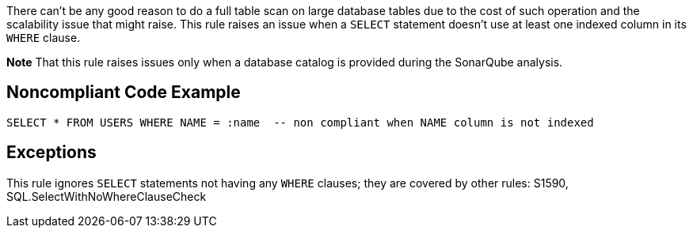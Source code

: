 There can't be any good reason to do a full table scan on large database tables due to the cost of such operation and the scalability issue that might raise. This rule raises an issue when a ``SELECT`` statement doesn't use at least one indexed column in its ``WHERE`` clause.

*Note* That this rule raises issues only when a database catalog is provided during the SonarQube analysis.


== Noncompliant Code Example

----
SELECT * FROM USERS WHERE NAME = :name  -- non compliant when NAME column is not indexed
----


== Exceptions

This rule ignores ``SELECT`` statements not having any ``WHERE`` clauses; they are covered by other rules: S1590, SQL.SelectWithNoWhereClauseCheck

